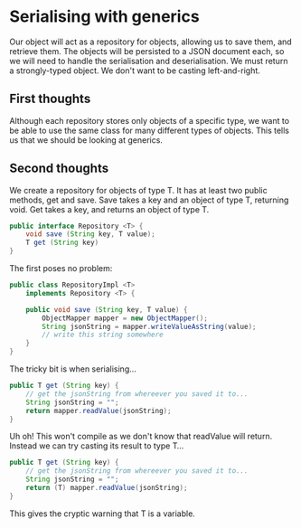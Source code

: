 * Serialising with generics
Our object will act as a repository for objects, allowing us to save them, and retrieve them.
The objects will be persisted to a JSON document each, so we will need to handle the serialisation and deserialisation.
We must return a strongly-typed object. We don't want to be casting left-and-right.
** First thoughts
Although each repository stores only objects of a specific type, we want to be able to use the same class for many different types of objects. This tells us that we should be looking at generics.
** Second thoughts
We create a repository for objects of type T.
It has at least two public methods, get and save.
Save takes a key and an object of type T, returning void.
Get takes a key, and returns an object of type T.
#+begin_src java
public interface Repository <T> {
    void save (String key, T value);
    T get (String key)
}
#+end_src

The first poses no problem:
#+begin_src java
public class RepositoryImpl <T>
    implements Repository <T> {

    public void save (String key, T value) {
        ObjectMapper mapper = new ObjectMapper();
        String jsonString = mapper.writeValueAsString(value);
        // write this string somewhere
    }
}
#+end_src

The tricky bit is when serialising...
#+begin_src java
public T get (String key) {
    // get the jsonString from whereever you saved it to...
    String jsonString = "";
    return mapper.readValue(jsonString);
}
#+end_src

Uh oh! This won't compile as we don't know that readValue will return.
Instead we can try casting its result to type T...

#+begin_src java
public T get (String key) {
    // get the jsonString from whereever you saved it to...
    String jsonString = "";
    return (T) mapper.readValue(jsonString);
}
#+end_src

This gives the cryptic warning that T is a variable.
